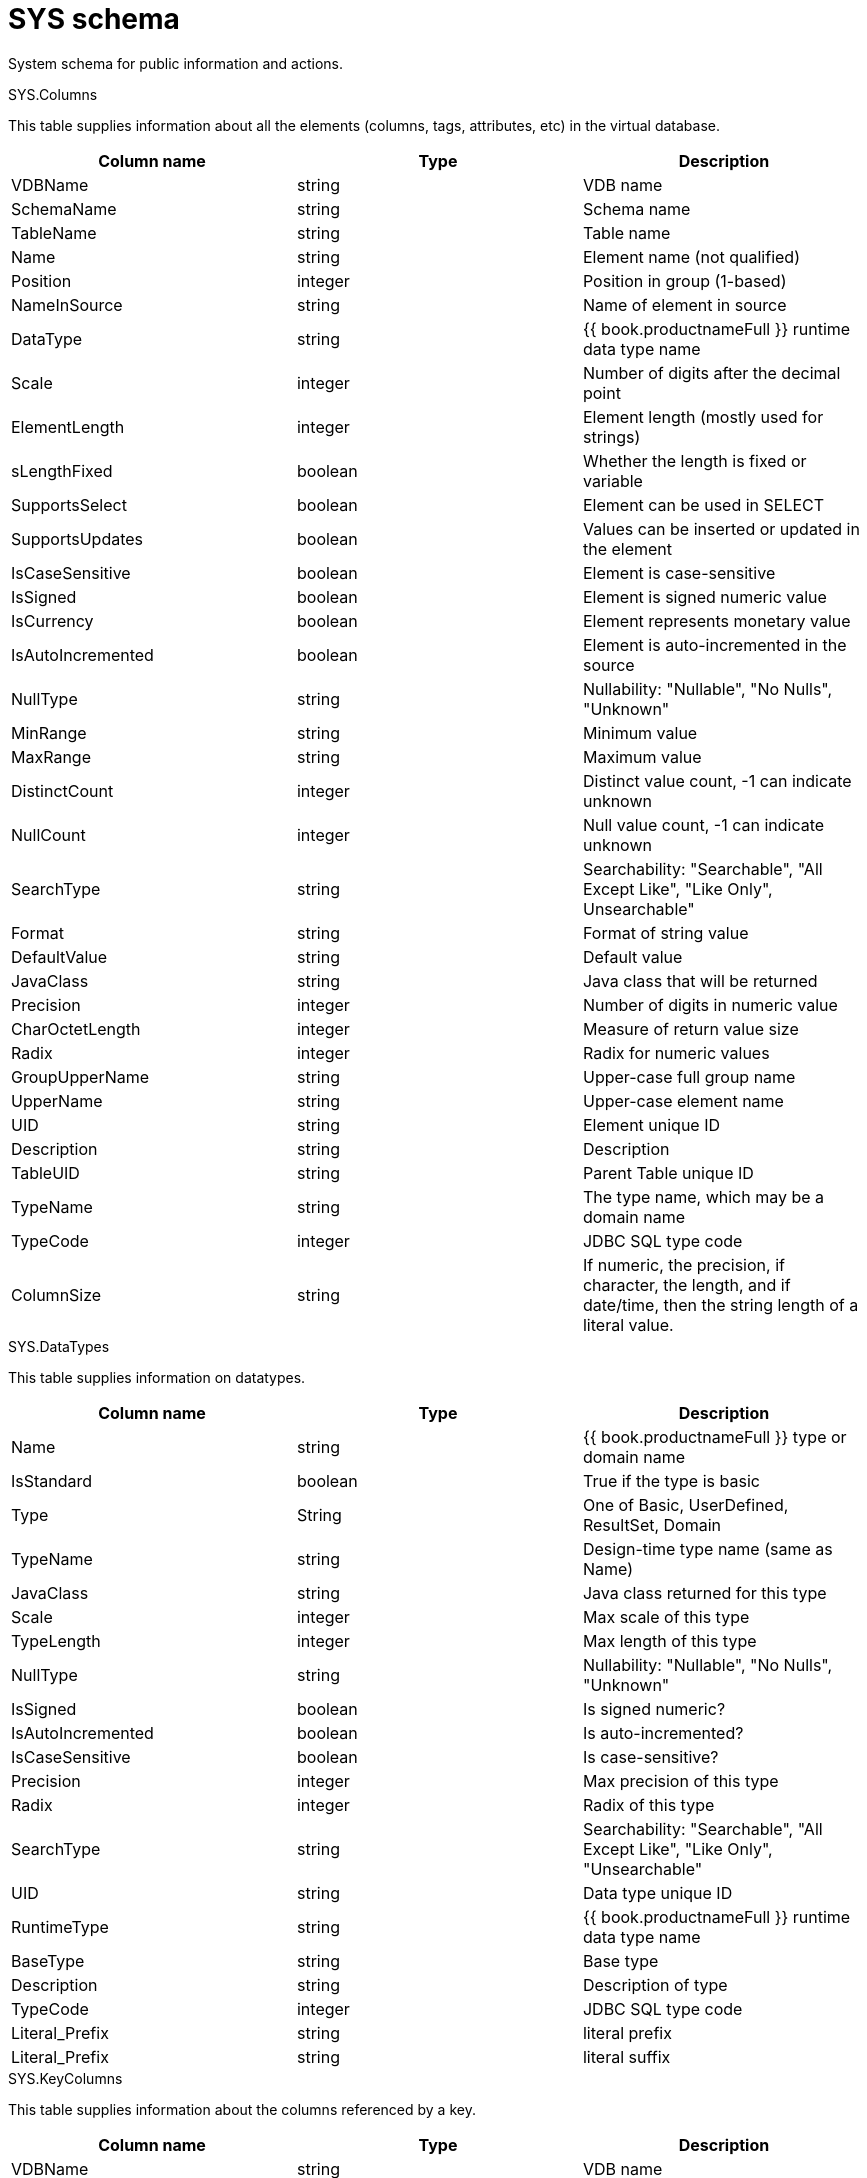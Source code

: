// Module included in the following assemblies:
// as_system-schema.adoc
[id-"sys-schema"]
= SYS schema
:toc: manual
:toc-placement: preamble

System schema for public information and actions.

.Tables/Views

.SYS.Columns

This table supplies information about all the elements (columns, tags, attributes, etc) in the virtual database.

|===
|Column name |Type |Description

|VDBName
|string
|VDB name

|SchemaName
|string
|Schema name

|TableName
|string
|Table name

|Name
|string
|Element name (not qualified)

|Position
|integer
|Position in group (1-based)

|NameInSource
|string
|Name of element in source

|DataType
|string
|{{ book.productnameFull }} runtime data type name

|Scale
|integer
|Number of digits after the decimal point

|ElementLength
|integer
|Element length (mostly used for strings)

|sLengthFixed
|boolean
|Whether the length is fixed or variable

|SupportsSelect
|boolean
|Element can be used in SELECT

|SupportsUpdates
|boolean
|Values can be inserted or updated in the element

|IsCaseSensitive
|boolean
|Element is case-sensitive

|IsSigned
|boolean
|Element is signed numeric value

|IsCurrency
|boolean
|Element represents monetary value

|IsAutoIncremented
|boolean
|Element is auto-incremented in the source

|NullType
|string
|Nullability: "Nullable", "No Nulls", "Unknown"

|MinRange
|string
|Minimum value

|MaxRange
|string
|Maximum value

|DistinctCount
|integer
|Distinct value count, -1 can indicate unknown

|NullCount
|integer
|Null value count, -1 can indicate unknown

|SearchType
|string
|Searchability: "Searchable", "All Except Like", "Like Only", Unsearchable"

|Format
|string
|Format of string value

|DefaultValue
|string
|Default value

|JavaClass
|string
|Java class that will be returned

|Precision
|integer
|Number of digits in numeric value

|CharOctetLength
|integer
|Measure of return value size

|Radix
|integer
|Radix for numeric values

|GroupUpperName
|string
|Upper-case full group name

|UpperName
|string
|Upper-case element name

|UID
|string
|Element unique ID

|Description
|string
|Description

|TableUID
|string
|Parent Table unique ID

|TypeName
|string
|The type name, which may be a domain name

|TypeCode
|integer
|JDBC SQL type code

|ColumnSize
|string
|If numeric, the precision, if character, the length, and if date/time, then the string length of a literal value.
|===

.SYS.DataTypes

This table supplies information on datatypes.

|===
|Column name |Type |Description

|Name
|string
|{{ book.productnameFull }} type or domain name

|IsStandard
|boolean
|True if the type is basic

|Type
|String
|One of Basic, UserDefined, ResultSet, Domain

|TypeName
|string
|Design-time type name (same as Name)

|JavaClass
|string
|Java class returned for this type

|Scale
|integer
|Max scale of this type

|TypeLength
|integer
|Max length of this type

|NullType
|string
|Nullability: "Nullable", "No Nulls", "Unknown"

|IsSigned
|boolean
|Is signed numeric?

|IsAutoIncremented
|boolean
|Is auto-incremented?

|IsCaseSensitive
|boolean
|Is case-sensitive?

|Precision
|integer
|Max precision of this type

|Radix
|integer
|Radix of this type

|SearchType
|string
|Searchability: "Searchable", "All Except Like", "Like Only", "Unsearchable"

|UID
|string
|Data type unique ID

|RuntimeType
|string
|{{ book.productnameFull }} runtime data type name

|BaseType
|string
|Base type

|Description
|string
|Description of type

|TypeCode
|integer
|JDBC SQL type code

|Literal_Prefix
|string
|literal prefix

|Literal_Prefix
|string
|literal suffix
|===

.SYS.KeyColumns

This table supplies information about the columns referenced by a key.

|===
|Column name |Type |Description

|VDBName
|string
|VDB name

|SchemaName
|string
|Schema name

|TableName
|string
|Table name

|Name
|string
|Element name

|KeyName
|string
|Key name

|KeyType
|string
|Key type: "Primary", "Foreign", "Unique", etc

|RefKeyUID
|string
|Referenced key UID

|UID
|string
|Key UID

|Position
|integer
|Position in key

|TableUID
|string
|Parent Table unique ID
|===

.SYS.Keys

This table supplies information about primary, foreign, and unique keys.

|===
|Column name |Type |Description

|VDBName
|string
|VDB name

|SchemaName
|string
|Schema name

|Table name
|string
|Table name

|Name
|string
|Key name

|Description
|string
|Description

|NameInSource
|string
|Name of key in source system

|Type
|string
|Type of key: "Primary", "Foreign", "Unique", etc

|IsIndexed
|boolean
|True if key is indexed

|RefKeyUID
|string
|Referenced key UID (if foreign key)

|RefTableUID
|string
|Referenced key table UID (if foreign key)

|RefSchemaUID
|string
|Referenced key table schema UID (if foreign key)

|UID
|string
|Key unique ID

|TableUID
|string
|Key Table unique ID

|SchemaUID
|string
|Key Table Schema unique ID

|ColPositions
|short[]
|Array of column positions within the key table
|===

.SYS.ProcedureParams

This supplies information on procedure parameters.

|===
|Column name |Type |Description

|VDBName
|string
|VDB name

|SchemaName
|string
|Schema name

|ProcedureName
|string
|Procedure name

|Name
|string
|Parameter name

|DataType
|string
|{{ book.productnameFull }} runtime data type name

|Position
|integer
|Position in procedure args

|Type
|string
|Parameter direction: "In", "Out", "InOut", "ResultSet", "ReturnValue"

|Optional
|boolean
|Parameter is optional

|Precision
|integer
|Precision of parameter

|TypeLength
|integer
|Length of parameter value

|Scale
|integer
|Scale of parameter

|Radix
|integer
|Radix of parameter

|NullType
|string
|Nullability: "Nullable", "No Nulls", "Unknown"

|Description
|string
|Description of parameter

|TypeName
|string
|The type name, which may be a domain name

|TypeCode
|integer
|JDBC SQL type code

|ColumnSize
|string
|If numeric, the precision, if character, the length, and if date/time, then the string length of a literal value.

|DefaultValue
|string
|Default value
|===

.SYS.Procedures

This table supplies information about the procedures in the virtual database.

|===
|Column name |Type |Description

|VDBName
|string
|VDB name

|SchemaName
|string
|Schema name

|Name
|string
|Procedure name

|NameInSource
|string
|Procedure name in source system

|ReturnsResults
|boolean
|Returns a result set

|UID
|string
|Procedure UID

|Description
|string
|Description

|SchemaUID
|string
|Parent Schema unique ID
|===


.SYS.FunctionParams

This supplies information on function parameters.

|===
|Column name |Type |Description

|VDBName
|string
|VDB name

|SchemaName
|string
|Schema name

|FunctionName
|string
|Function name

|FunctionUID
|string
|Function UID

|Name
|string
|Parameter name

|DataType
|string
|{{ book.productnameFull }} runtime data type name

|Position
|integer
|Position in procedure args

|Type
|string
|Parameter direction: "In", "Out", "InOut", "ResultSet", "ReturnValue"

|Precision
|integer
|Precision of parameter

|TypeLength
|integer
|Length of parameter value

|Scale
|integer
|Scale of parameter

|Radix
|integer
|Radix of parameter

|NullType
|string
|Nullability: "Nullable", "No Nulls", "Unknown"

|Description
|string
|Description of parameter

|TypeName
|string
|The type name, which may be a domain name

|TypeCode
|integer
|JDBC SQL type code

|ColumnSize
|string
|If numeric, the precision, if character, the length, and if date/time, then the string length of a literal value.
|===

.SYS.Functions

This table supplies information about the functions in the virtual database.

|===
|Column name |Type |Description

|VDBName
|string
|VDB name

|SchemaName
|string
|Schema name

|Name
|string
|Function name

|NameInSource
|string
|Function name in source system

|UID
|string
|Function UID

|Description
|string
|Description

|IsVarArgs
|boolean
|Does the function accept variable arguments
|===

.SYS.Properties

This table supplies user-defined properties on all objects based on metamodel extensions. 
Normally, this table is empty if no metamodel extensions are being used.

|===
|Column name |Type |Description

|Name
|string
|Extension property name

|Value
|string
|Extension property value

|UID
|string
|Key unique ID

|ClobValue
|clob
|Clob Value
|===

.SYS.ReferenceKeyColumns

This table supplies informaton about column's key reference.

|===
|Column name |Type |Description

|PKTABLE_CAT
|string
|VDB name

|PKTABLE_SCHEM
|string
|Schema name

|PKTABLE_NAME
|string
|Table/View name

|PKCOLUMN_NAME
|string
|Column name

|FKTABLE_CAT
|string
|VDB name

|FKTABLE_SCHEM
|string
|Schema name

|FKTABLE_NAME
|string
|Table/View name

|FKCOLUMN_NAME
|string
|Column name

|KEY_SEQ
|short
|Key Sequence

|UPDATE_RULE
|integer
|Update Rule

|DELETE_RULE
|integer
|Delete Rule

|FK_NAME
|string
|FK name

|PK_NAME
|string
|PK Nmae

|DEFERRABILITY
|integer
|

|===

.SYS.Schemas

This table supplies information about all the schemas in the virtual database, including the system schema itself (System).

|===
|Column name |Type |Description

|VDBName
|string
|VDB name

|Name
|string
|Schema name

|IsPhysical
|boolean
|True if this represents a source

|UID
|string
|Unique ID

|Description
|string
|Description

|PrimaryMetamodelURI
|string
|URI for the primary metamodel describing the model used for this schema
|===

.SYS.Tables

This table supplies information about all the groups (tables, views, documents, and so forth) in the virtual database.

|===
|Column name |Type |Description

|VDBName
|string
|VDB name

|SchemaName
|string
|Schema Name

|Name
|string
|Short group name

|Type
|string
|Table type (Table, View, Document, …)

|NameInSource
|string
|Name of this group in the source

|IsPhysical
|boolean
|True if this is a source table

|SupportsUpdates
|boolean
|True if group can be updated

|UID
|string
|Group unique ID

|Cardinality
|integer
|Approximate number of rows in the group

|Description
|string
|Description

|IsSystem
|boolean
|True if in system table

|SchemaUID
|string
|Parent Schema unique ID
|===

.SYS.VirtualDatabases

This table supplies information about the currently connected virtual database, of which there is always exactly one (in the context of a connection).

|===
|Column name |Type |Description

|Name
|string
|The name of the VDB

|Version
|string
|The version of the VDB

|Description
|string
|The description of the VDB

|LoadingTimestamp
|timestamp
|The timestamp loading began

|ActiveTimestamp
|timestamp
|The timestamp when the vdb became active
|===

.SYS.spatial_sys_ref

See also the http://postgis.net/docs/using_postgis_dbmanagement.html#spatial_ref_sys[PostGIS Documentation]

|===
|Column name |Type |Description

|srid
|integer
|Spatial Reference Identifier

|auth_name
|string
|Name of the standard or standards body

|auth_srid
|integer
|SRID for the auth_name authority

|srtext
|string
|Well-Known Text representation

|proj4text
|string
|For use with the Proj4 library
|===

.SYS.GEOMETRY_COLUMNS

See also the http://postgis.net/docs/using_postgis_dbmanagement.html#geometry_columns[PostGIS Documentation]

|===
|Column name |Type |Description

|F_TABLE_CATALOG
|string
|catalog name

|F_TABLE_SCHEMA
|string
|schema name

|F_TABLE_NAME
|string
|table name

|F_GEOMETRY_COLUMN
|string
|column name

|COORD_DIMENSION
|integer
|Number of coordinate dimensions

|SRID
|integer
|Spatial Reference Identifier

|TYPE
|string
|Geometry type name
|===

Note: The `coord_dimension` and `srid properties` are determined from the `{http://www.teiid.org/translator/spatial/2015}coord_dimension` and `{http://www.teiid.org/translator/spatial/2015}srid` 
extension properties on the column.  
When possible, these values are set automatically by the relevant importer. 
If the values are not set, they will be reported as `2` and `0`, respectively.
If client logic expects actual values, such as integration with link:../client-dev/GeoServer_Integration.adoc[GeoServer], you can set these values manually. 

.Procedures

.SYS.ArrayIterate

Returns a resultset with a single column with a row for each value in the array.

[source,sql]
----
SYS.ArrayIterate(IN val object[]) RETURNS TABLE (col object)
----

[source,sql]
.*Example: ArrayIterate*
----
select array_get(cast(x.col as string[]), 2) from (exec arrayiterate((('a', 'b'),('c','d')))) x
----

This will produce two rows - 'b', and 'd'.
